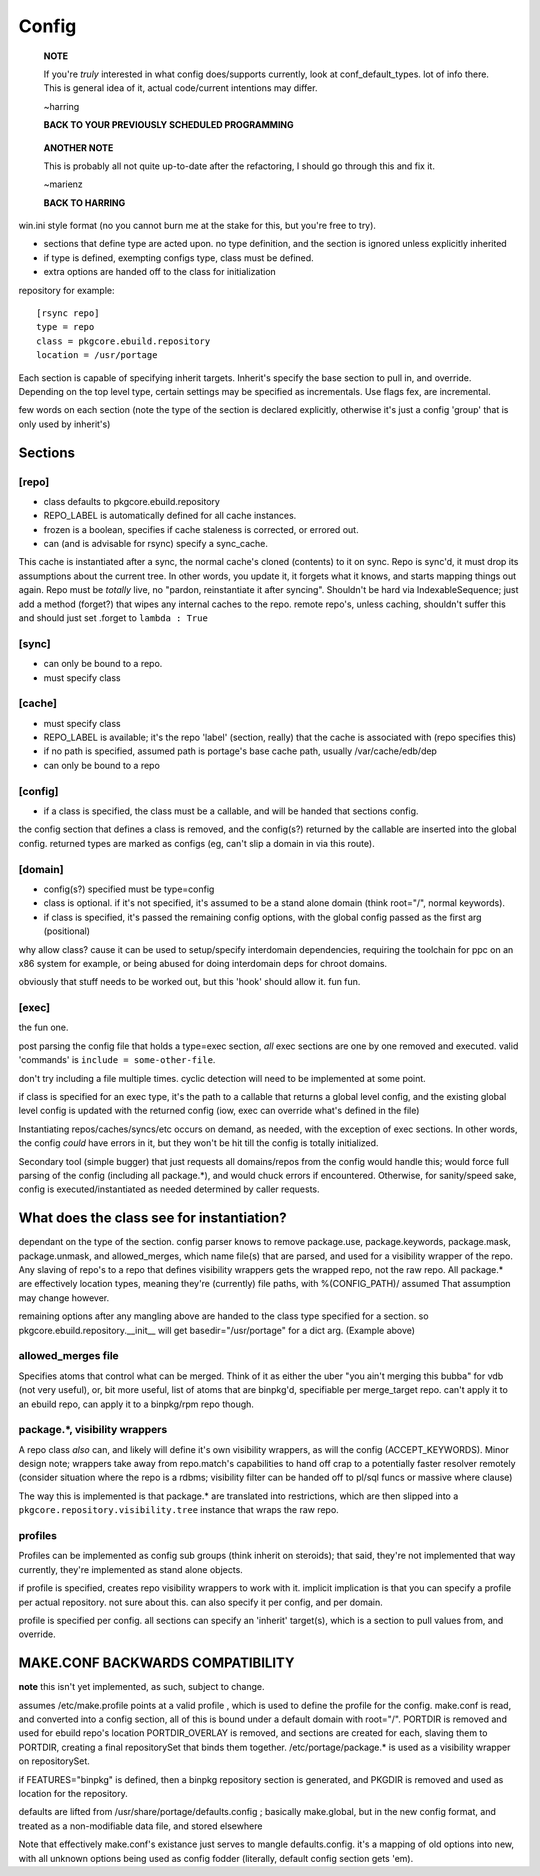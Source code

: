 ========
 Config
========

  **NOTE**

  If you're *truly* interested in what config does/supports currently,
  look at conf_default_types. lot of info there. This is general idea
  of it, actual code/current intentions may differ.

  ~harring

  **BACK TO YOUR PREVIOUSLY SCHEDULED PROGRAMMING**

..

  **ANOTHER NOTE**

  This is probably all not quite up-to-date after the refactoring, I
  should go through this and fix it.

  ~marienz

  **BACK TO HARRING**

win.ini style format (no you cannot burn me at the stake for this, but
you're free to try).

- sections that define type are acted upon. no type definition, and
  the section is ignored unless explicitly inherited
- if type is defined, exempting configs type, class must be defined.
- extra options are handed off to the class for initialization

repository for example::

  [rsync repo]
  type = repo
  class = pkgcore.ebuild.repository
  location = /usr/portage

Each section is capable of specifying inherit targets. Inherit's
specify the base section to pull in, and override. Depending on the
top level type, certain settings may be specified as incrementals. Use
flags fex, are incremental.

few words on each section (note the type of the section is declared
explicitly, otherwise it's just a config 'group' that is only used by
inherit's)

Sections
========

[repo]
------

- class defaults to pkgcore.ebuild.repository
- REPO_LABEL is automatically defined for all cache instances.
- frozen is a boolean, specifies if cache staleness is corrected, or
  errored out.
- can (and is advisable for rsync) specify a sync_cache.

This cache is instantiated after a sync, the normal cache's cloned
(contents) to it on sync. Repo is sync'd, it must drop its
assumptions about the current tree. In other words, you update it, it
forgets what it knows, and starts mapping things out again. Repo must
be *totally* live, no "pardon, reinstantiate it after syncing".
Shouldn't be hard via IndexableSequence; just add a method (forget?)
that wipes any internal caches to the repo. remote repo's, unless
caching, shouldn't suffer this and should just set .forget to ``lambda :
True``

[sync]
------

- can only be bound to a repo.
- must specify class

[cache]
-------

- must specify class
- REPO_LABEL is available; it's the repo 'label' (section, really)
  that the cache is associated with (repo specifies this)
- if no path is specified, assumed path is portage's base cache path,
  usually /var/cache/edb/dep
- can only be bound to a repo

[config]
--------

- if a class is specified, the class must be a callable, and will be
  handed that sections config.

the config section that defines a class is removed, and the config(s?)
returned by the callable are inserted into the global config. returned
types are marked as configs (eg, can't slip a domain in via this
route).

[domain]
--------

- config(s?) specified must be type=config
- class is optional. if it's not specified, it's assumed to be a stand
  alone domain (think root="/", normal keywords).
- if class is specified, it's passed the remaining config options,
  with the global config passed as the first arg (positional)

why allow class? cause it can be used to setup/specify interdomain
dependencies, requiring the toolchain for ppc on an x86 system for
example, or being abused for doing interdomain deps for chroot
domains.

obviously that stuff needs to be worked out, but this 'hook' should
allow it. fun fun.

[exec]
------

the fun one.

post parsing the config file that holds a type=exec section, *all*
exec sections are one by one removed and executed. valid 'commands' is
``include = some-other-file``.

don't try including a file multiple times.  cyclic detection will need
to be implemented at some point.

if class is specified for an exec type, it's the path to a callable
that returns a global level config, and the existing global level
config is updated with the returned config (iow, exec can override
what's defined in the file)

Instantiating repos/caches/syncs/etc occurs on demand, as needed, with
the exception of exec sections. In other words, the config *could*
have errors in it, but they won't be hit till the config is totally
initialized.

Secondary tool (simple bugger) that just requests all domains/repos
from the config would handle this; would force full parsing of the
config (including all package.*), and would chuck errors if
encountered. Otherwise, for sanity/speed sake, config is
executed/instantiated as needed determined by caller requests.


What does the class see for instantiation?
==========================================

dependant on the type of the section. config parser knows to remove
package.use, package.keywords, package.mask, package.unmask, and
allowed_merges, which name file(s) that are parsed, and used for a
visibility wrapper of the repo. Any slaving of repo's to a repo that
defines visibility wrappers gets the wrapped repo, not the raw repo.
All package.* are effectively location types, meaning they're
(currently) file paths, with %(CONFIG_PATH)/ assumed That assumption
may change however.

remaining options after any mangling above are handed to the class
type specified for a section. so pkgcore.ebuild.repository.__init__
will get basedir="/usr/portage" for a dict arg. (Example above)


allowed_merges file
-------------------

Specifies atoms that control what can be merged. Think of it as either
the uber "you ain't merging this bubba" for vdb (not very useful), or,
bit more useful, list of atoms that are binpkg'd, specifiable per
merge_target repo. can't apply it to an ebuild repo, can apply it to a
binpkg/rpm repo though.


package.*, visibility wrappers
------------------------------

A repo class *also* can, and likely will define it's own visibility
wrappers, as will the config (ACCEPT_KEYWORDS). Minor design note;
wrappers take away from repo.match's capabilities to hand off crap to
a potentially faster resolver remotely (consider situation where the
repo is a rdbms; visibility filter can be handed off to pl/sql funcs
or massive where clause)

The way this is implemented is that package.* are translated into
restrictions, which are then slipped into a 
``pkgcore.repository.visibility.tree`` instance that wraps the raw repo.


profiles
--------

Profiles can be implemented as config sub groups (think inherit on steroids); 
that said, they're not implemented that way currently, they're implemented as
stand alone objects.

if profile is specified, creates repo visibility wrappers to work with
it. implicit implication is that you can specify a profile per actual
repository. not sure about this. can also specify it per config, and
per domain.

profile is specified per config. all sections can specify an 'inherit'
target(s), which is a section to pull values from, and override.


MAKE.CONF BACKWARDS COMPATIBILITY
=================================

**note**
this isn't yet implemented, as such, subject to change.


assumes /etc/make.profile points at a valid profile , which is used to define
the profile for the config.  make.conf is read, and converted into a config 
section, all of this is bound under a default domain with root="/".
PORTDIR is removed and used for ebuild repo's location PORTDIR_OVERLAY is 
removed, and sections are created for each, slaving them to PORTDIR, creating 
a final repositorySet that binds them together.
/etc/portage/package.* is used as a visibility wrapper on repositorySet.

if FEATURES="binpkg" is defined, then a binpkg repository section is 
generated, and PKGDIR is removed and used as location for the repository.

defaults are lifted from /usr/share/portage/defaults.config ; basically 
make.global, but in the new config format, and treated as a non-modifiable 
data file, and stored elsewhere

Note that effectively make.conf's existance just serves to mangle 
defaults.config.  it's a mapping of old options into new, with all unknown 
options being used as config fodder (literally, default config section gets 
'em).

